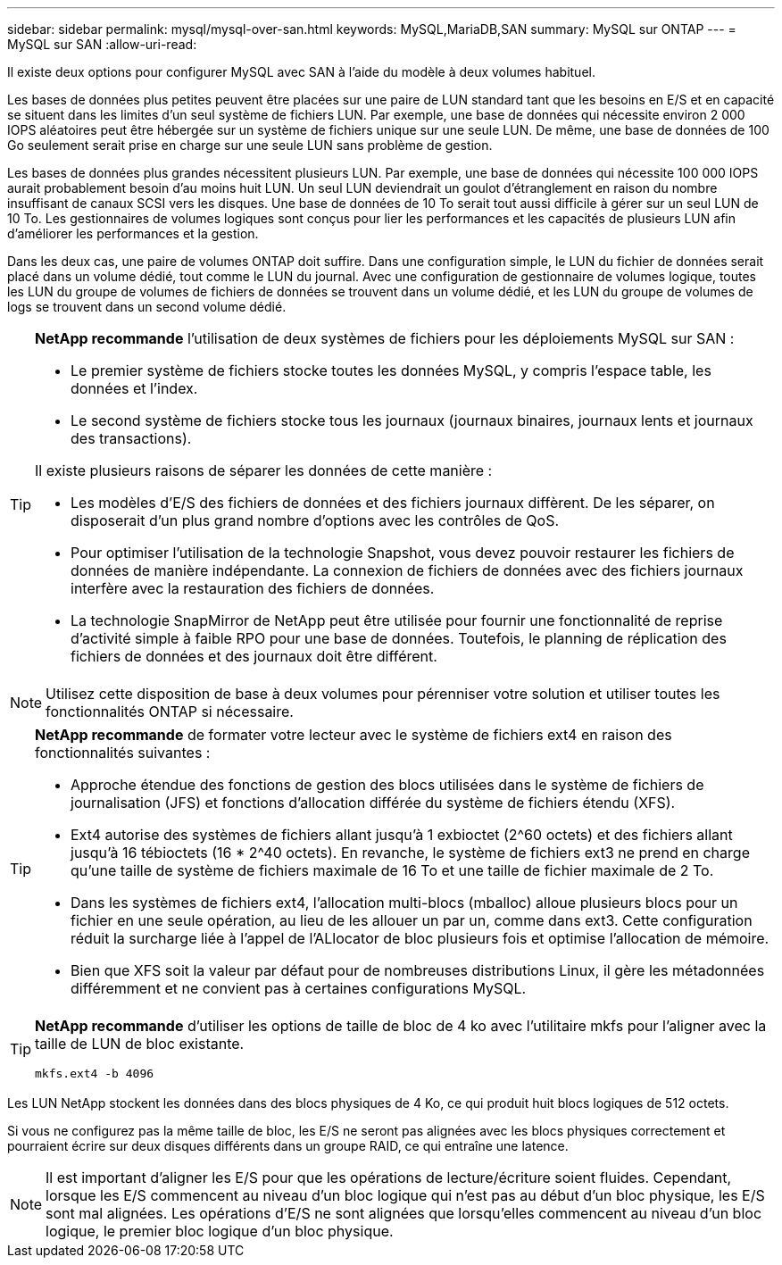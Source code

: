 ---
sidebar: sidebar 
permalink: mysql/mysql-over-san.html 
keywords: MySQL,MariaDB,SAN 
summary: MySQL sur ONTAP 
---
= MySQL sur SAN
:allow-uri-read: 


[role="lead"]
Il existe deux options pour configurer MySQL avec SAN à l'aide du modèle à deux volumes habituel.

Les bases de données plus petites peuvent être placées sur une paire de LUN standard tant que les besoins en E/S et en capacité se situent dans les limites d'un seul système de fichiers LUN. Par exemple, une base de données qui nécessite environ 2 000 IOPS aléatoires peut être hébergée sur un système de fichiers unique sur une seule LUN. De même, une base de données de 100 Go seulement serait prise en charge sur une seule LUN sans problème de gestion.

Les bases de données plus grandes nécessitent plusieurs LUN. Par exemple, une base de données qui nécessite 100 000 IOPS aurait probablement besoin d'au moins huit LUN. Un seul LUN deviendrait un goulot d'étranglement en raison du nombre insuffisant de canaux SCSI vers les disques. Une base de données de 10 To serait tout aussi difficile à gérer sur un seul LUN de 10 To. Les gestionnaires de volumes logiques sont conçus pour lier les performances et les capacités de plusieurs LUN afin d'améliorer les performances et la gestion.

Dans les deux cas, une paire de volumes ONTAP doit suffire. Dans une configuration simple, le LUN du fichier de données serait placé dans un volume dédié, tout comme le LUN du journal. Avec une configuration de gestionnaire de volumes logique, toutes les LUN du groupe de volumes de fichiers de données se trouvent dans un volume dédié, et les LUN du groupe de volumes de logs se trouvent dans un second volume dédié.

[TIP]
====
*NetApp recommande* l'utilisation de deux systèmes de fichiers pour les déploiements MySQL sur SAN :

* Le premier système de fichiers stocke toutes les données MySQL, y compris l'espace table, les données et l'index.
* Le second système de fichiers stocke tous les journaux (journaux binaires, journaux lents et journaux des transactions).


Il existe plusieurs raisons de séparer les données de cette manière :

* Les modèles d'E/S des fichiers de données et des fichiers journaux diffèrent. De les séparer, on disposerait d'un plus grand nombre d'options avec les contrôles de QoS.
* Pour optimiser l'utilisation de la technologie Snapshot, vous devez pouvoir restaurer les fichiers de données de manière indépendante. La connexion de fichiers de données avec des fichiers journaux interfère avec la restauration des fichiers de données.
* La technologie SnapMirror de NetApp peut être utilisée pour fournir une fonctionnalité de reprise d'activité simple à faible RPO pour une base de données. Toutefois, le planning de réplication des fichiers de données et des journaux doit être différent.


====

NOTE: Utilisez cette disposition de base à deux volumes pour pérenniser votre solution et utiliser toutes les fonctionnalités ONTAP si nécessaire.

[TIP]
====
*NetApp recommande* de formater votre lecteur avec le système de fichiers ext4 en raison des fonctionnalités suivantes :

* Approche étendue des fonctions de gestion des blocs utilisées dans le système de fichiers de journalisation (JFS) et fonctions d'allocation différée du système de fichiers étendu (XFS).
* Ext4 autorise des systèmes de fichiers allant jusqu'à 1 exbioctet (2^60 octets) et des fichiers allant jusqu'à 16 tébioctets (16 * 2^40 octets). En revanche, le système de fichiers ext3 ne prend en charge qu'une taille de système de fichiers maximale de 16 To et une taille de fichier maximale de 2 To.
* Dans les systèmes de fichiers ext4, l'allocation multi-blocs (mballoc) alloue plusieurs blocs pour un fichier en une seule opération, au lieu de les allouer un par un, comme dans ext3. Cette configuration réduit la surcharge liée à l'appel de l'ALlocator de bloc plusieurs fois et optimise l'allocation de mémoire.
* Bien que XFS soit la valeur par défaut pour de nombreuses distributions Linux, il gère les métadonnées différemment et ne convient pas à certaines configurations MySQL.


====
[TIP]
====
*NetApp recommande* d'utiliser les options de taille de bloc de 4 ko avec l'utilitaire mkfs pour l'aligner avec la taille de LUN de bloc existante.

`mkfs.ext4 -b 4096`

====
Les LUN NetApp stockent les données dans des blocs physiques de 4 Ko, ce qui produit huit blocs logiques de 512 octets.

Si vous ne configurez pas la même taille de bloc, les E/S ne seront pas alignées avec les blocs physiques correctement et pourraient écrire sur deux disques différents dans un groupe RAID, ce qui entraîne une latence.


NOTE: Il est important d'aligner les E/S pour que les opérations de lecture/écriture soient fluides. Cependant, lorsque les E/S commencent au niveau d'un bloc logique qui n'est pas au début d'un bloc physique, les E/S sont mal alignées. Les opérations d'E/S ne sont alignées que lorsqu'elles commencent au niveau d'un bloc logique, le premier bloc logique d'un bloc physique.
